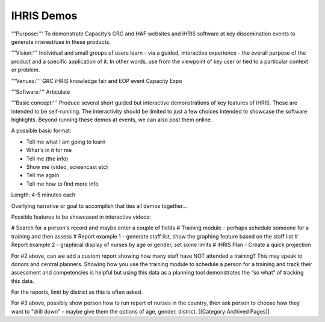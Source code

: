 IHRIS Demos
===========

'''Purpose:''' To demonstrate Capacity’s GRC and HAF websites and iHRIS software at key dissemination events to generate interest/use in these products.

'''Vision:''' Individual and small groups of users learn - via a guided, interactive experience - the overall purpose of the product and a specific application of it. In other words, use from the viewpoint of key user or tied to a particular context or problem.

'''Venues:''' GRC iHRIS knowledge fair and EOP event Capacity Expo

'''Software:''' Articulate

'''Basic concept:''' Produce several short guided but interactive demonstrations of key features of iHRIS. These are intended to be self-running. The interactivity should be limited to just a few choices intended to showcase the software highlights. Beyond running these demos at events, we can also post them online.

A possible basic format:

* Tell me what I am going to learn
* What's in it for me
* Tell me (the info)
* Show me (video, screencast etc)
* Tell me again
* Tell me how to find more info

Length: 4-5 minutes each

Overlying narrative or goal to accomplish that ties all demos together...

Possible features to be showcased in interactive videos:

# Search for a person's record and maybe enter a couple of fields
# Training module - perhaps schedule someone for a training and then assess
# Report example 1 - generate staff list, show the graphing feature based on the staff list
# Report example 2 - graphical display of nurses by age or gender, set some limits
# iHRIS Plan - Create a quick projection

For #2 above, can we add a custom report showing how many staff have NOT attended a training?  This may speak to donors and central planners.  Showing how you use the training module to schedule a person for a training and track their assessment and competencies is helpful but using this data as a planning tool demonstrates the “so what” of tracking this data.

For the reports, limit by district as this is often asked.

For #3 above, possibly show person how to run report of nurses in the country, then ask person to choose how they want to "drill down" - maybe give them the options of age, gender, district.
[[Category:Archived Pages]]
